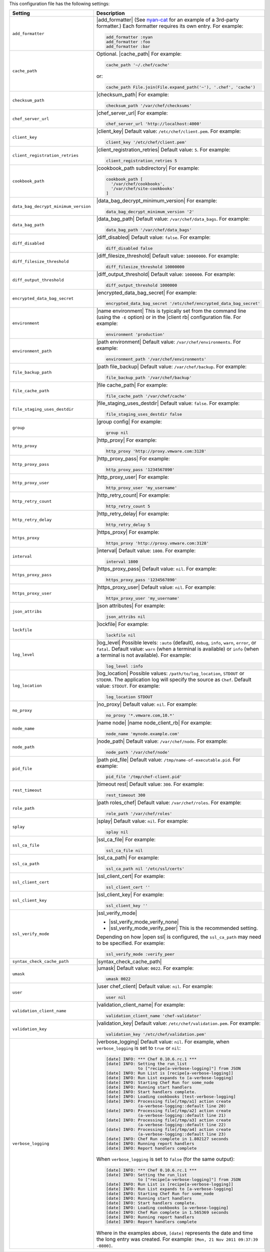 .. The contents of this file are included in multiple topics.
.. This file should not be changed in a way that hinders its ability to appear in multiple documentation sets.

This configuration file has the following settings:

.. list-table::
   :widths: 200 300
   :header-rows: 1

   * - Setting
     - Description
   * - ``add_formatter``
     - |add_formatter| (See `nyan-cat <https://github.com/andreacampi/nyan-cat-chef-formatter>`_ for an example of a 3rd-party formatter.) Each formatter requires its own entry. For example:

       .. code-block:: ruby

          add_formatter :nyan
          add_formatter :foo
          add_formatter :bar

   * - ``cache_path``
     - Optional. |cache_path| For example:

       .. code-block:: ruby

          cache_path '~/.chef/cache'
 
       or:

       .. code-block:: ruby

          cache_path File.join(File.expand_path('~'), '.chef', 'cache')

   * - ``checksum_path``
     - |checksum_path| For example:

       .. code-block:: ruby

          checksum_path '/var/chef/checksums'

   * - ``chef_server_url``
     - |chef_server_url| For example:

       .. code-block:: ruby

          chef_server_url 'http://localhost:4000'

   * - ``client_key``
     - |client_key| Default value: ``/etc/chef/client.pem``. For example:

       .. code-block:: ruby

          client_key '/etc/chef/client.pem'

   * - ``client_registration_retries``
     - |client_registration_retries| Default value: ``5``. For example:

       .. code-block:: ruby

          client_registration_retries 5

   * - ``cookbook_path``
     - |cookbook_path subdirectory| For example:

       .. code-block:: ruby

          cookbook_path [ 
            '/var/chef/cookbooks', 
            '/var/chef/site-cookbooks' 
          ]

   * - ``data_bag_decrypt_minimum_version``
     - |data_bag_decrypt_minimum_version| For example:

       .. code-block:: ruby

          data_bag_decrypt_minimum_version '2'

   * - ``data_bag_path``
     - |data_bag_path| Default value: ``/var/chef/data_bags``. For example:

       .. code-block:: ruby

          data_bag_path '/var/chef/data_bags'

   * - ``diff_disabled``
     - |diff_disabled| Default value: ``false``. For example:

       .. code-block:: ruby

          diff_disabled false

   * - ``diff_filesize_threshold``
     - |diff_filesize_threshold| Default value: ``10000000``. For example:

       .. code-block:: ruby

          diff_filesize_threshold 10000000

   * - ``diff_output_threshold``
     - |diff_output_threshold| Default value: ``1000000``. For example:

       .. code-block:: ruby

          diff_output_threshold 1000000

   * - ``encrypted_data_bag_secret``
     - |encrypted_data_bag_secret| For example:

       .. code-block:: ruby

          encrypted_data_bag_secret '/etc/chef/encrypted_data_bag_secret'

   * - ``environment``
     - |name environment| This is typically set from the command line (using the ``-E`` option) or in the |client rb| configuration file. For example:

       .. code-block:: ruby

          environment 'production'

   * - ``environment_path``
     - |path environment|  Default value: ``/var/chef/environments``. For example:

       .. code-block:: ruby

          environment_path '/var/chef/environments'

   * - ``file_backup_path``
     - |path file_backup| Default value: ``/var/chef/backup``. For example:

       .. code-block:: ruby

          file_backup_path '/var/chef/backup'

   * - ``file_cache_path``
     - |file cache_path| For example:

       .. code-block:: ruby

          file_cache_path '/var/chef/cache'

   * - ``file_staging_uses_destdir``
     - |file_staging_uses_destdir| Default value: ``false``. For example:

       .. code-block:: ruby

          file_staging_uses_destdir false

   * - ``group``
     - |group config| For example:

       .. code-block:: ruby

          group nil

   * - ``http_proxy``
     - |http_proxy| For example:

       .. code-block:: ruby

          http_proxy 'http://proxy.vmware.com:3128'

   * - ``http_proxy_pass``
     - |http_proxy_pass| For example:

       .. code-block:: ruby

          http_proxy_pass '1234567890'

   * - ``http_proxy_user``
     - |http_proxy_user| For example:

       .. code-block:: ruby

          http_proxy_user 'my_username'

   * - ``http_retry_count``
     - |http_retry_count| For example:

       .. code-block:: ruby

          http_retry_count 5

   * - ``http_retry_delay``
     - |http_retry_delay| For example:

       .. code-block:: ruby

          http_retry_delay 5

   * - ``https_proxy``
     - |https_proxy| For example:

       .. code-block:: ruby

          https_proxy 'http://proxy.vmware.com:3128'

   * - ``interval``
     - |interval| Default value: ``1800``. For example:

       .. code-block:: ruby

          interval 1800

   * - ``https_proxy_pass``
     - |https_proxy_pass| Default value: ``nil``. For example:

       .. code-block:: ruby

          https_proxy_pass '1234567890'

   * - ``https_proxy_user``
     - |https_proxy_user| Default value: ``nil``. For example:

       .. code-block:: ruby

          httpx_proxy_user 'my_username'

   * - ``json_attribs``
     - |json attributes| For example:

       .. code-block:: ruby

          json_attribs nil

   * - ``lockfile``
     - |lockfile| For example:

       .. code-block:: ruby

          lockfile nil

   * - ``log_level``
     - |log_level| Possible levels: ``:auto`` (default), ``debug``, ``info``, ``warn``, ``error``, or ``fatal``. Default value: ``warn`` (when a terminal is available) or ``info`` (when a terminal is not available). For example:

       .. code-block:: ruby

          log_level :info

   * - ``log_location``
     - |log_location| Possible values: ``/path/to/log_location``, ``STDOUT`` or ``STDERR``. The application log will specify the source as ``Chef``. Default value: ``STDOUT``. For example:

       .. code-block:: ruby

          log_location STDOUT

   * - ``no_proxy``
     - |no_proxy| Default value: ``nil``. For example:

       .. code-block:: ruby

          no_proxy '*.vmware.com,10.*'

   * - ``node_name``
     - |name node| |name node_client_rb| For example:

       .. code-block:: ruby

          node_name 'mynode.example.com'

   * - ``node_path``
     - |node_path| Default value: ``/var/chef/node``. For example:

       .. code-block:: ruby

          node_path '/var/chef/node'

   * - ``pid_file``
     - |path pid_file| Default value: ``/tmp/name-of-executable.pid``. For example:

       .. code-block:: ruby

          pid_file '/tmp/chef-client.pid'

   * - ``rest_timeout``
     - |timeout rest| Default value: ``300``. For example:

       .. code-block:: ruby

          rest_timeout 300

   * - ``role_path``
     - |path roles_chef| Default value: ``/var/chef/roles``. For example:

       .. code-block:: ruby

          role_path '/var/chef/roles'

   * - ``splay``
     - |splay| Default value: ``nil``. For example:

       .. code-block:: ruby

          splay nil

   * - ``ssl_ca_file``
     - |ssl_ca_file| For example:

       .. code-block:: ruby

          ssl_ca_file nil

   * - ``ssl_ca_path``
     - |ssl_ca_path| For example:

       .. code-block:: ruby

          ssl_ca_path nil '/etc/ssl/certs'

   * - ``ssl_client_cert``
     - |ssl_client_cert| For example:

       .. code-block:: ruby

          ssl_client_cert ''

   * - ``ssl_client_key``
     - |ssl_client_key| For example:

       .. code-block:: ruby

          ssl_client_key ''

   * - ``ssl_verify_mode``
     - |ssl_verify_mode|
       
       * |ssl_verify_mode_verify_none|
       * |ssl_verify_mode_verify_peer| This is the recommended setting.
       
       Depending on how |open ssl| is configured, the ``ssl_ca_path`` may need to be specified. For example:

       .. code-block:: ruby

          ssl_verify_mode :verify_peer

   * - ``syntax_check_cache_path``
     - |syntax_check_cache_path|

   * - ``umask``
     - |umask| Default value: ``0022``. For example:

       .. code-block:: ruby

          umask 0022

   * - ``user``
     - |user chef_client| Default value: ``nil``. For example:

       .. code-block:: ruby

          user nil

   * - ``validation_client_name``
     - |validation_client_name| For example:

       .. code-block:: ruby

          validation_client_name 'chef-validator'

   * - ``validation_key``
     - |validation_key| Default value: ``/etc/chef/validation.pem``. For example:

       .. code-block:: ruby

          validation_key '/etc/chef/validation.pem'

   * - ``verbose_logging``
     - |verbose_logging| Default value: ``nil``. For example, when ``verbose_logging`` is set to ``true`` or ``nil``:

       .. code-block:: bash

          [date] INFO: *** Chef 0.10.6.rc.1 ***
          [date] INFO: Setting the run_list 
                       to ["recipe[a-verbose-logging]"] from JSON
          [date] INFO: Run List is [recipe[a-verbose-logging]]
          [date] INFO: Run List expands to [a-verbose-logging]
          [date] INFO: Starting Chef Run for some_node
          [date] INFO: Running start handlers
          [date] INFO: Start handlers complete.
          [date] INFO: Loading cookbooks [test-verbose-logging]
          [date] INFO: Processing file[/tmp/a1] action create 
                       (a-verbose-logging::default line 20)
          [date] INFO: Processing file[/tmp/a2] action create 
                       (a-verbose-logging::default line 21)
          [date] INFO: Processing file[/tmp/a3] action create  
                       (a-verbose-logging::default line 22)
          [date] INFO: Processing file[/tmp/a4] action create  
                       (a-verbose-logging::default line 23)
          [date] INFO: Chef Run complete in 1.802127 seconds
          [date] INFO: Running report handlers
          [date] INFO: Report handlers complete

       When ``verbose_logging`` is set to ``false`` (for the same output):

       .. code-block:: bash

          [date] INFO: *** Chef 0.10.6.rc.1 ***
          [date] INFO: Setting the run_list 
                       to ["recipe[a-verbose-logging]"] from JSON
          [date] INFO: Run List is [recipe[a-verbose-logging]]
          [date] INFO: Run List expands to [a-verbose-logging]
          [date] INFO: Starting Chef Run for some_node
          [date] INFO: Running start handlers
          [date] INFO: Start handlers complete.
          [date] INFO: Loading cookbooks [a-verbose-logging]
          [date] INFO: Chef Run complete in 1.565369 seconds
          [date] INFO: Running report handlers
          [date] INFO: Report handlers complete

       Where in the examples above, ``[date]`` represents the date and time the long entry was created. For example: ``[Mon, 21 Nov 2011 09:37:39 -0800]``.

